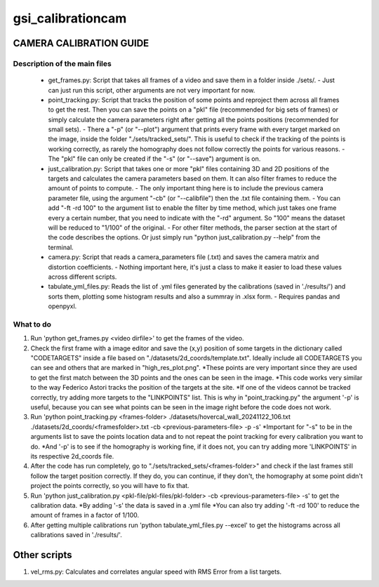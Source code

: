 ==================
gsi_calibrationcam
==================

CAMERA CALIBRATION GUIDE
========================


Description of the main files
-----------------------------

 + get_frames.py: Script that takes all frames of a video and save them in a folder inside ./sets/.
   - Just can just run this script, other arguments are not very important for now.

 + point_tracking.py: Script that tracks the position of some points and reproject them across all frames to get the rest. Then you can save the points on a "pkl" file (recommended for big sets of frames) or simply calculate the camera parameters right after getting all the points positions (recommended for small sets).
   - There a "-p" (or "--plot") argument that prints every frame with every target marked on the image, inside the folder "./sets/tracked_sets/". This is useful to check if the tracking of the points is working correctly, as rarely the homography does not follow correctly the points for various reasons. 
   - The "pkl" file can only be created if the "-s" (or "--save") argument is on.

 + just_calibration.py: Script that takes one or more "pkl" files containing 3D and 2D positions of the targets and calculates the camera parameters based on them. It can also filter frames to reduce the amount of points to compute.
   - The only important thing here is to include the previous camera parameter file, using the argument "-cb" (or "--calibfile") then the .txt file containing them.
   - You can add "-ft -rd 100" to the argument list to enable the filter by time method, which just takes one frame every a certain number, that you need to indicate with the "-rd" argument. So "100" means the dataset will be reduced to "1/100" of the original.
   - For other filter methods, the parser section at the start of the code describes the options. Or just simply run "python just_calibration.py --help" from the terminal.

 + camera.py: Script that reads a camera_parameters file (.txt) and saves the camera matrix and distortion coefficients.
   - Nothing important here, it's just a class to make it easier to load these values across different scripts.

 + tabulate_yml_files.py: Reads the list of .yml files generated by the calibrations (saved in './results/') and sorts them, plotting some histogram results and also a summray in .xlsx form.
   - Requires pandas and openpyxl.



What to do
----------

1) Run 'python get_frames.py <video dirfile>' to get the frames of the video.

2) Check the first frame with a image editor and save the (x,y) position of some targets in the dictionary called "CODETARGETS" inside a file based on "./datasets/2d_coords/template.txt". Ideally include all CODETARGETS you can see and others that are marked in "high_res_plot.png". 
   *These points are very important since they are used to get the first match between the 3D points and the ones can be seen in the image.
   *This code works very similar to the way Federico Astori tracks the position of the targets at the site.
   *If one of the videos cannot be tracked correctly, try adding more targets to the "LINKPOINTS" list. This is why in "point_tracking.py" the argument '-p' is useful, because you can see what points can be seen in the image right before the code does not work.

3) Run 'python point_tracking.py <frames-folder> ./datasets/hovercal_wall_20241122_106.txt ./datasets/2d_coords/<framesfolder>.txt -cb <previous-parameters-file> -p -s'
   *Important for "-s" to be in the arguments list to save the points location data and to not repeat the point tracking for every calibration you want to do.
   *And '-p' is to see if the homography is working fine, if it does not, you can try adding more 'LINKPOINTS' in its respective 2d_coords file.

4) After the code has run completely, go to "./sets/tracked_sets/<frames-folder>" and check if the last frames still follow the target position correctly. If they do, you can continue, if they don't, the homography at some point didn't project the points correctly, so you will have to fix that.

5) Run 'python just_calibration.py <pkl-file/pkl-files/pkl-folder> -cb <previous-parameters-file> -s' to get the calibration data. 
   *By adding '-s' the data is saved in a .yml file
   *You can also try adding '-ft -rd 100' to reduce the amount of frames in a factor of 1/100.

6) After getting multiple calibrations run 'python tabulate_yml_files.py --excel' to get the histograms across all calibrations saved in './results/'.


Other scripts
=============

1) vel_rms.py: Calculates and correlates angular speed with RMS Error from a list targets.